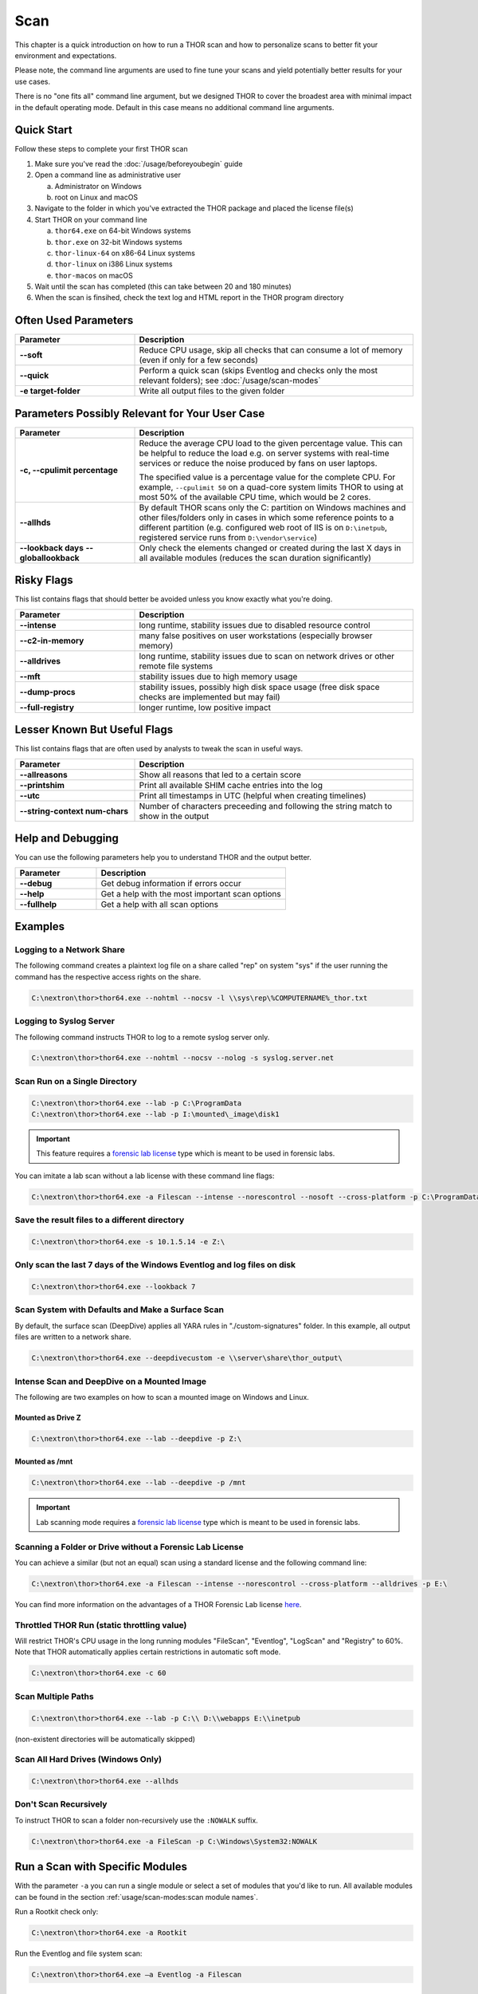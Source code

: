 
Scan
====

This chapter is a quick introduction on how to run a THOR scan
and how to personalize scans to better fit your environment and
expectations.

Please note, the command line arguments are used to fine tune
your scans and yield potentially better results for your use cases.

There is no "one fits all" command line argument, but we designed
THOR to cover the broadest area with minimal impact in the default
operating mode. Default in this case means no additional command
line arguments.

Quick Start
-----------

Follow these steps to complete your first THOR scan

1. Make sure you've read the :doc:`/usage/beforeyoubegin` guide
2. Open a command line as administrative user
   
   a. Administrator on Windows
   b. root on Linux and macOS

3. Navigate to the folder in which you've extracted the THOR package and placed the license file(s)
4. Start THOR on your command line
   
   a. ``thor64.exe`` on 64-bit Windows systems
   b. ``thor.exe`` on 32-bit Windows systems
   c. ``thor-linux-64`` on x86-64 Linux systems
   d. ``thor-linux`` on i386 Linux systems
   e. ``thor-macos`` on macOS

5. Wait until the scan has completed (this can take between 20 and 180 minutes)
6. When the scan is finsihed, check the text log and HTML report in the THOR program directory

Often Used Parameters
---------------------

.. list-table::
  :header-rows: 1
  :widths: 30, 70

  * - Parameter
    - Description
  * - **--soft**
    - Reduce CPU usage, skip all checks that can consume a lot of memory (even if only for a few seconds)
  * - **--quick**
    - Perform a quick scan (skips Eventlog and checks only the most relevant folders); see :doc:`/usage/scan-modes` 
  * - **-e target-folder**
    - Write all output files to the given folder

Parameters Possibly Relevant for Your User Case
-----------------------------------------------

.. list-table::
  :header-rows: 1
  :widths: 30, 70

  * - Parameter
    - Description
  * - **-c, --cpulimit percentage**
    - Reduce the average CPU load to the given percentage value. This can be helpful to reduce the load e.g. on server systems with real-time services or reduce the noise produced by fans on user laptops.

      The specified value is a percentage value for the complete CPU. For example, ``--cpulimit 50`` on a quad-core system limits THOR to using at most 50% of the available CPU time, which would be 2 cores.
  * - **--allhds**
    - By default THOR scans only the C: partition on Windows machines and other files/folders only in cases in which some reference points to a different partition (e.g. configured web root of IIS is on ``D:\inetpub``, registered service runs from ``D:\vendor\service``)
  * - **--lookback days**
      **--globallookback**
    - Only check the elements changed or created during the last X days in all available modules (reduces the scan duration significantly)

Risky Flags
-----------

This list contains flags that should better be avoided unless you know exactly what you're doing.

.. list-table::
  :header-rows: 1
  :widths: 30, 70

  * - Parameter
    - Description
  * - **--intense**
    - long runtime, stability issues due to disabled resource control
  * - **--c2-in-memory**
    - many false positives on user workstations (especially browser memory)
  * - **--alldrives**
    - long runtime, stability issues due to scan on network drives or other remote file systems
  * - **--mft**
    - stability issues due to high memory usage
  * - **--dump-procs**
    - stability issues, possibly high disk space usage (free disk space checks are implemented but may fail)
  * - **--full-registry**
    - longer runtime, low positive impact

Lesser Known But Useful Flags
-----------------------------

This list contains flags that are often used by analysts to tweak the scan in useful ways.

.. list-table::
  :header-rows: 1
  :widths: 30, 70

  * - Parameter
    - Description
  * - **--allreasons**
    - Show all reasons that led to a certain score
  * - **--printshim**
    - Print all available SHIM cache entries into the log
  * - **--utc**
    - Print all timestamps in UTC (helpful when creating timelines)
  * - **--string-context num-chars**
    - Number of characters preceeding and following the string match to show in the output

Help and Debugging
------------------

You can use the following parameters help you to understand THOR and the output better.

.. list-table::
  :header-rows: 1
  :widths: 30, 70

  * - Parameter
    - Description
  * - **--debug**
    - Get debug information if errors occur
  * - **--help**
    - Get a help with the most important scan options
  * - **--fullhelp**
    - Get a help with all scan options

Examples
--------

Logging to a Network Share
^^^^^^^^^^^^^^^^^^^^^^^^^^

The following command creates a plaintext log file on a share called
"rep" on system "sys" if the user running the command has the respective
access rights on the share.

.. code-block:: doscon

  C:\nextron\thor>thor64.exe --nohtml --nocsv -l \\sys\rep\%COMPUTERNAME%_thor.txt

Logging to Syslog Server
^^^^^^^^^^^^^^^^^^^^^^^^

The following command instructs THOR to log to a remote syslog server
only.

.. code-block:: doscon

  C:\nextron\thor>thor64.exe --nohtml --nocsv --nolog -s syslog.server.net

Scan Run on a Single Directory
^^^^^^^^^^^^^^^^^^^^^^^^^^^^^^

.. code-block:: doscon

  C:\nextron\thor>thor64.exe --lab -p C:\ProgramData
  C:\nextron\thor>thor64.exe --lab -p I:\mounted\_image\disk1

.. important::
  This feature requires a `forensic lab license <https://www.nextron-systems.com/2020/11/11/thor-forensic-lab-license-features/>`__
  type which is meant to be used in forensic labs. 

You can imitate a lab scan without a lab license with these command line flags:

.. code-block:: doscon 

  C:\nextron\thor>thor64.exe -a Filescan --intense --norescontrol --nosoft --cross-platform -p C:\ProgramData

Save the result files to a different directory 
^^^^^^^^^^^^^^^^^^^^^^^^^^^^^^^^^^^^^^^^^^^^^^

.. code-block:: doscon

  C:\nextron\thor>thor64.exe -s 10.1.5.14 -e Z:\

Only scan the last 7 days of the Windows Eventlog and log files on disk 
^^^^^^^^^^^^^^^^^^^^^^^^^^^^^^^^^^^^^^^^^^^^^^^^^^^^^^^^^^^^^^^^^^^^^^^

.. code-block:: doscon

  C:\nextron\thor>thor64.exe --lookback 7

Scan System with Defaults and Make a Surface Scan
^^^^^^^^^^^^^^^^^^^^^^^^^^^^^^^^^^^^^^^^^^^^^^^^^

By default, the surface scan (DeepDive) applies all YARA rules in
"./custom-signatures" folder. In this example, all output files are
written to a network share.

.. code-block:: doscon

  C:\nextron\thor>thor64.exe --deepdivecustom -e \\server\share\thor_output\

Intense Scan and DeepDive on a Mounted Image
^^^^^^^^^^^^^^^^^^^^^^^^^^^^^^^^^^^^^^^^^^^^

The following are two examples on how to scan a mounted image on
Windows and Linux.

Mounted as Drive Z
~~~~~~~~~~~~~~~~~~

.. code-block:: doscon

  C:\nextron\thor>thor64.exe --lab --deepdive -p Z:\

Mounted as /mnt
~~~~~~~~~~~~~~~

.. code-block:: doscon

  C:\nextron\thor>thor64.exe --lab --deepdive -p /mnt

.. important::
  Lab scanning mode requires a `forensic lab license <https://www.nextron-systems.com/2020/11/11/thor-forensic-lab-license-features/>`__
  type which is meant to be used in forensic labs. 

Scanning a Folder or Drive without a Forensic Lab License
^^^^^^^^^^^^^^^^^^^^^^^^^^^^^^^^^^^^^^^^^^^^^^^^^^^^^^^^^

You can achieve a similar (but not an equal) scan using a standard license and the following command line:

.. code-block:: doscon 

  C:\nextron\thor>thor64.exe -a Filescan --intense --norescontrol --cross-platform --alldrives -p E:\

You can find more information on the advantages of a THOR Forensic Lab license `here <https://www.nextron-systems.com/2020/11/11/thor-forensic-lab-license-features/>`__.

Throttled THOR Run (static throttling value)
^^^^^^^^^^^^^^^^^^^^^^^^^^^^^^^^^^^^^^^^^^^^

Will restrict THOR's CPU usage in the long running modules "FileScan",
"Eventlog", "LogScan" and "Registry" to 60%. Note that THOR
automatically applies certain restrictions in automatic soft mode.

.. code-block:: doscon

  C:\nextron\thor>thor64.exe -c 60

Scan Multiple Paths
^^^^^^^^^^^^^^^^^^^

.. code-block:: doscon

  C:\nextron\thor>thor64.exe --lab -p C:\\ D:\\webapps E:\\inetpub

(non-existent directories will be automatically skipped)

Scan All Hard Drives (Windows Only)
^^^^^^^^^^^^^^^^^^^^^^^^^^^^^^^^^^^

.. code-block:: doscon

  C:\nextron\thor>thor64.exe --allhds

Don't Scan Recursively 
^^^^^^^^^^^^^^^^^^^^^^

To instruct THOR to scan a folder non-recursively use the ``:NOWALK`` suffix. 

.. code-block:: doscon

  C:\nextron\thor>thor64.exe -a FileScan -p C:\Windows\System32:NOWALK

Run a Scan with Specific Modules
--------------------------------

With the parameter ``-a`` you can run a single module or select a set of
modules that you'd like to run. All available modules can be found in the
section :ref:`usage/scan-modes:scan module names`.

Run a Rootkit check only:

.. code-block:: doscon
   
  C:\nextron\thor>thor64.exe -a Rootkit

Run the Eventlog and file system scan:

.. code-block:: doscon
	
  C:\nextron\thor>thor64.exe –a Eventlog -a Filescan

PE-Sieve Integration
--------------------

THOR integrates `PE-Sieve <https://github.com/hasherezade/pe-sieve>`__, 
an open-source tool by @hasherezade to check for malware masquerading 
as benevolent processes.

PE-Sieve can be activated by using the ``--processintegrity`` flag. It 
runs on Windows as part of the ProcessCheck module and is capable of 
detecting advanced techniques such as Process Doppelganging.

When investigating infections, you can also raise 
the sensitivity of the integrated PE-Sieve beyond the default with
``--full-proc-integrity`` (at the cost of possible false positives).

THOR reports PE-Sieve results as follows:

.. list-table::
  :header-rows: 1
  :widths: 50, 50

  * - Findings
    - THOR's Reporting Level 
  * - Replaced PE File
    - Warning
  * - Implanted PE File
    - Warning
  * - Unreachable File
    - Notice
  * - Patched
    - Notice
  * - IAT Hooked
    - Notice
  * - Others
    - No Output in THOR   

See the `PE-Sieve documentation <https://hasherezade.github.io/pe-sieve/structt__report.html>`__
for more details on these values.

Multi-Threading
---------------

Starting from version 10.6, THOR supports scanning a system with multiple
threads in parallel, allowing for a significant increase in speed in
exchange for a higher CPU usage.

To use this feature, use the ``--threads`` flag which allows you to
specify THOR's number of parallel threads.

When using the ``--lab`` (Lab Scanning), ``--dropzone`` (sample drop
zone) or ``--thunderstorm`` (Thunderstorm) command line flags, THOR will
default to using as many threads as the system has CPU cores; otherwise,
THOR will still default to running with a single thread.

.. note::
  The above listed modes are only available with the "Lab", "Thunderstorm"
  and "Incident Response" license type.

Enabled Modules
^^^^^^^^^^^^^^^

Not all modules support multi-threading. It is currently supported for:

* Filescan
* RegistryChecks
* Eventlog
* Thunderstorm (Thunderstorm License needed)
* Dropzone (Lab License needed)
